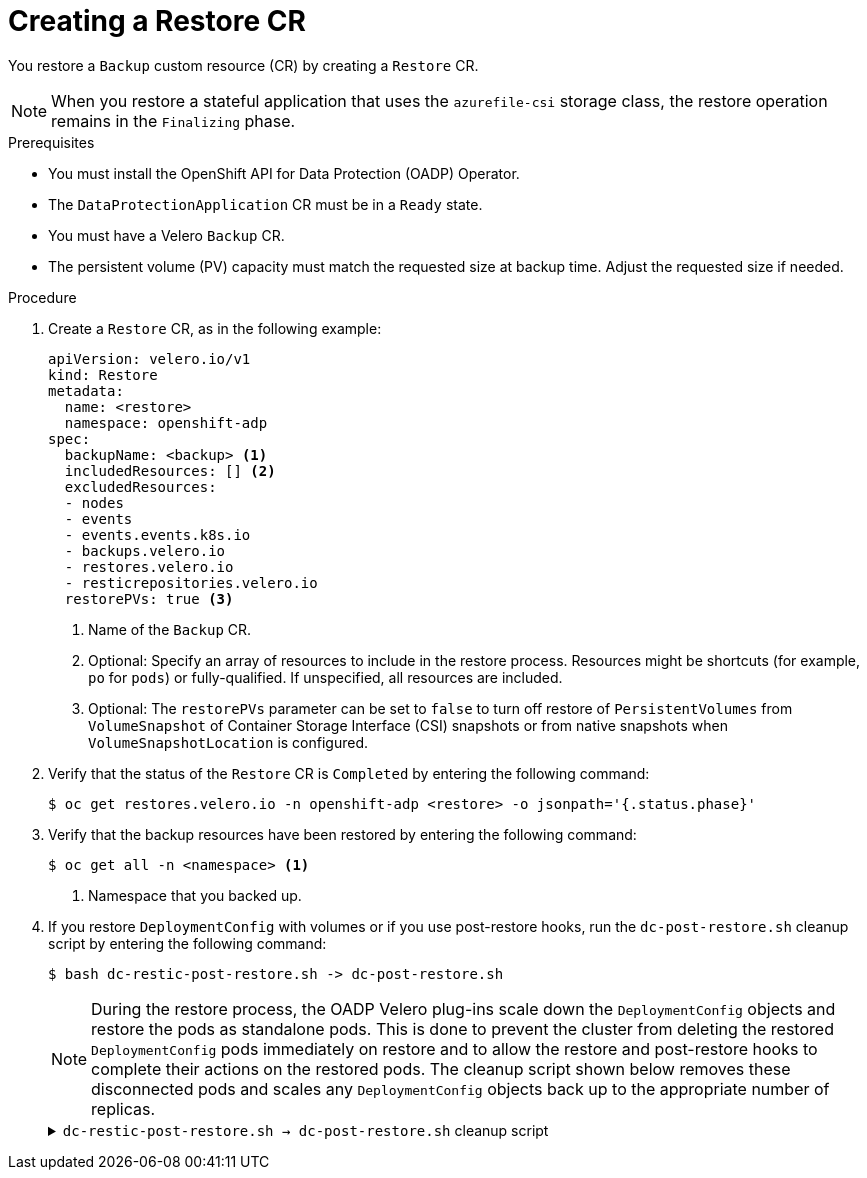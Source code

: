 // Module included in the following assemblies:
//
// * backup_and_restore/application_backup_and_restore/backing_up_and_restoring/restoring-applications.adoc

:_mod-docs-content-type: PROCEDURE
[id="oadp-creating-restore-cr_{context}"]
= Creating a Restore CR

You restore a `Backup` custom resource (CR) by creating a `Restore` CR.

[NOTE]
====
When you restore a stateful application that uses the `azurefile-csi` storage class, the restore operation remains in the `Finalizing` phase. 
====

.Prerequisites

* You must install the OpenShift API for Data Protection (OADP) Operator.
* The `DataProtectionApplication` CR must be in a `Ready` state.
* You must have a Velero `Backup` CR.
* The persistent volume (PV) capacity must match the requested size at backup time. Adjust the requested size if needed.

.Procedure

. Create a `Restore` CR, as in the following example:
+
[source,yaml]
----
apiVersion: velero.io/v1
kind: Restore
metadata:
  name: <restore>
  namespace: openshift-adp
spec:
  backupName: <backup> <1>
  includedResources: [] <2>
  excludedResources:
  - nodes
  - events
  - events.events.k8s.io
  - backups.velero.io
  - restores.velero.io
  - resticrepositories.velero.io
  restorePVs: true <3>
----
<1> Name of the `Backup` CR.
<2> Optional: Specify an array of resources to include in the restore process. Resources might be shortcuts (for example, `po` for `pods`) or fully-qualified. If unspecified, all resources are included.
<3> Optional: The `restorePVs` parameter can be set to `false` to turn off restore of `PersistentVolumes` from `VolumeSnapshot` of Container Storage Interface (CSI) snapshots or from native snapshots when `VolumeSnapshotLocation` is configured.

. Verify that the status of the `Restore` CR is `Completed` by entering the following command:
+
[source,terminal]
----
$ oc get restores.velero.io -n openshift-adp <restore> -o jsonpath='{.status.phase}'
----

. Verify that the backup resources have been restored by entering the following command:
+
[source,terminal]
----
$ oc get all -n <namespace> <1>
----
<1> Namespace that you backed up.

. If you restore `DeploymentConfig` with volumes or if you use post-restore hooks, run the `dc-post-restore.sh` cleanup script by entering the following command:
+
[source,terminal]
----
$ bash dc-restic-post-restore.sh -> dc-post-restore.sh
----
+
[NOTE]
====
During the restore process, the OADP Velero plug-ins scale down the `DeploymentConfig` objects and restore the pods as standalone pods. This is done to prevent the cluster from deleting the restored `DeploymentConfig` pods immediately on restore and to allow the restore and post-restore hooks to complete their actions on the restored pods. The cleanup script shown below removes these disconnected pods and scales any `DeploymentConfig` objects back up to the appropriate number of replicas.
====
+
.`dc-restic-post-restore.sh -> dc-post-restore.sh` cleanup script
[%collapsible]
====
[source,bash]
----
#!/bin/bash
set -e

# if sha256sum exists, use it to check the integrity of the file
if command -v sha256sum >/dev/null 2>&1; then
  CHECKSUM_CMD="sha256sum"
else
  CHECKSUM_CMD="shasum -a 256"
fi

label_name () {
    if [ "${#1}" -le "63" ]; then
	echo $1
	return
    fi
    sha=$(echo -n $1|$CHECKSUM_CMD)
    echo "${1:0:57}${sha:0:6}"
}

if [[ $# -ne 1 ]]; then
    echo "usage: ${BASH_SOURCE} restore-name"
    exit 1
fi

echo "restore: $1"

label=$(label_name $1)
echo "label:   $label"

echo Deleting disconnected restore pods
oc delete pods --all-namespaces -l oadp.openshift.io/disconnected-from-dc=$label

for dc in $(oc get dc --all-namespaces -l oadp.openshift.io/replicas-modified=$label -o jsonpath='{range .items[*]}{.metadata.namespace}{","}{.metadata.name}{","}{.metadata.annotations.oadp\.openshift\.io/original-replicas}{","}{.metadata.annotations.oadp\.openshift\.io/original-paused}{"\n"}')
do
    IFS=',' read -ra dc_arr <<< "$dc"
    if [ ${#dc_arr[0]} -gt 0 ]; then
	echo Found deployment ${dc_arr[0]}/${dc_arr[1]}, setting replicas: ${dc_arr[2]}, paused: ${dc_arr[3]}
	cat <<EOF | oc patch dc  -n ${dc_arr[0]} ${dc_arr[1]} --patch-file /dev/stdin
spec:
  replicas: ${dc_arr[2]}
  paused: ${dc_arr[3]}
EOF
    fi
done
----
====